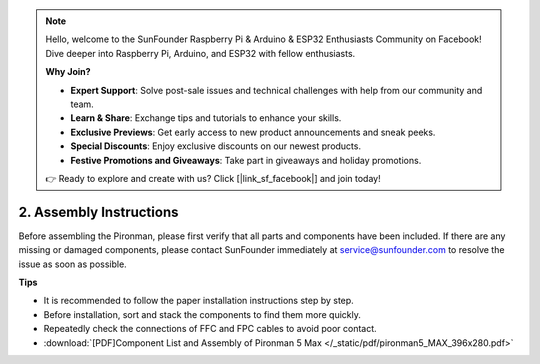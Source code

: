 .. note::

    Hello, welcome to the SunFounder Raspberry Pi & Arduino & ESP32 Enthusiasts Community on Facebook! Dive deeper into Raspberry Pi, Arduino, and ESP32 with fellow enthusiasts.

    **Why Join?**

    - **Expert Support**: Solve post-sale issues and technical challenges with help from our community and team.
    - **Learn & Share**: Exchange tips and tutorials to enhance your skills.
    - **Exclusive Previews**: Get early access to new product announcements and sneak peeks.
    - **Special Discounts**: Enjoy exclusive discounts on our newest products.
    - **Festive Promotions and Giveaways**: Take part in giveaways and holiday promotions.

    👉 Ready to explore and create with us? Click [|link_sf_facebook|] and join today!

.. _assembly_instructions:

2. Assembly Instructions
=============================================

Before assembling the Pironman, please first verify that all parts and components have been included. If there are any missing or damaged components, please contact SunFounder immediately at service@sunfounder.com to resolve the issue as soon as possible.

**Tips**

* It is recommended to follow the paper installation instructions step by step.
* Before installation, sort and stack the components to find them more quickly.
* Repeatedly check the connections of FFC and FPC cables to avoid poor contact.

* :download:`[PDF]Component List and Assembly of Pironman 5 Max </_static/pdf/pironman5_MAX_396x280.pdf>`


.. **Complete Assembly and Boot Guide: Pironman 5 with NVMe SSD**

.. If you are using an NVMe SSD, follow this video to assemble and configure the Pironman 5.

.. .. raw:: html

..     <iframe width="700" height="500" src="https://www.youtube.com/embed/tCKTgAeWIjc?si=xbmsWGBvCWefX01T" title="YouTube video player" frameborder="0" allow="accelerometer; autoplay; clipboard-write; encrypted-media; gyroscope; picture-in-picture; web-share" referrerpolicy="strict-origin-when-cross-origin" allowfullscreen></iframe>

.. **Complete Assembly and Boot Guide: Pironman 5 with Micro SD Card**

.. If you are using a Micro SD card, follow this video to assemble and configure the Pironman 5.

.. .. raw:: html

..     <iframe width="700" height="500" src="https://www.youtube.com/embed/-5rTwJ0oMVM?si=je5SaLccHzjjEhuD" title="YouTube video player" frameborder="0" allow="accelerometer; autoplay; clipboard-write; encrypted-media; gyroscope; picture-in-picture; web-share" referrerpolicy="strict-origin-when-cross-origin" allowfullscreen></iframe>


